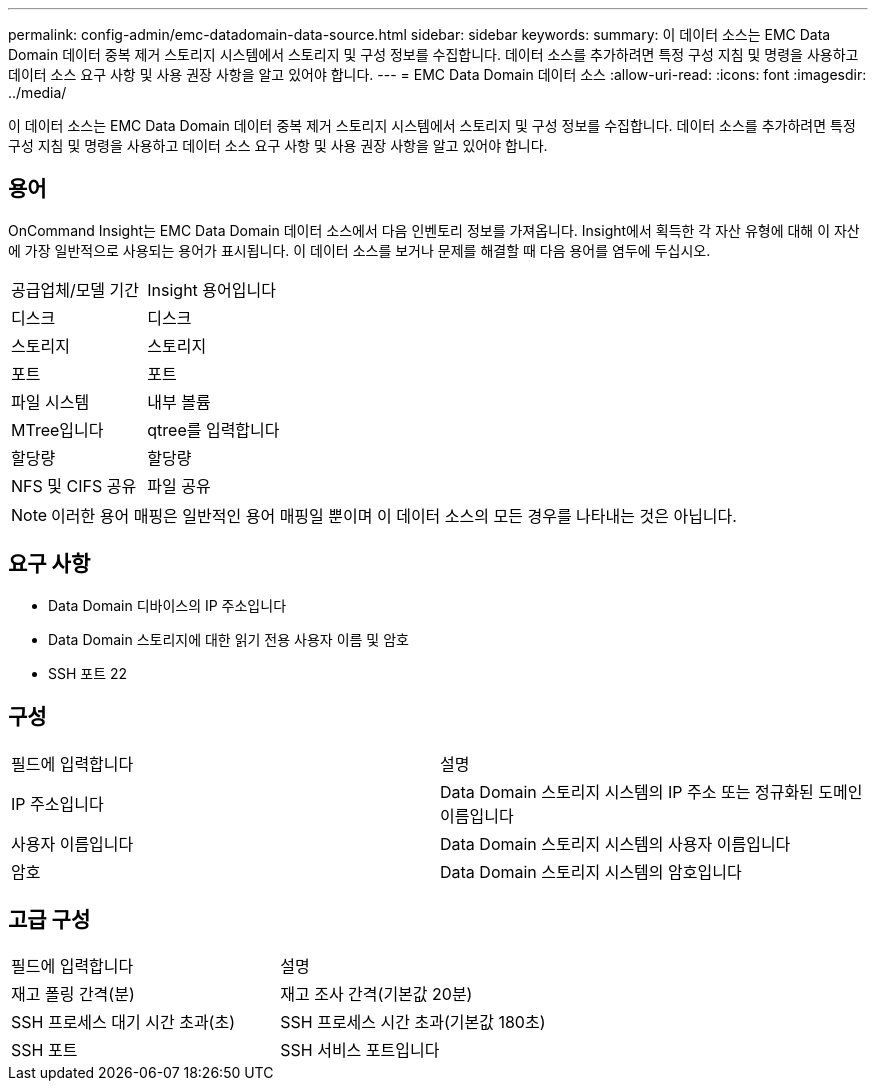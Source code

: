 ---
permalink: config-admin/emc-datadomain-data-source.html 
sidebar: sidebar 
keywords:  
summary: 이 데이터 소스는 EMC Data Domain 데이터 중복 제거 스토리지 시스템에서 스토리지 및 구성 정보를 수집합니다. 데이터 소스를 추가하려면 특정 구성 지침 및 명령을 사용하고 데이터 소스 요구 사항 및 사용 권장 사항을 알고 있어야 합니다. 
---
= EMC Data Domain 데이터 소스
:allow-uri-read: 
:icons: font
:imagesdir: ../media/


[role="lead"]
이 데이터 소스는 EMC Data Domain 데이터 중복 제거 스토리지 시스템에서 스토리지 및 구성 정보를 수집합니다. 데이터 소스를 추가하려면 특정 구성 지침 및 명령을 사용하고 데이터 소스 요구 사항 및 사용 권장 사항을 알고 있어야 합니다.



== 용어

OnCommand Insight는 EMC Data Domain 데이터 소스에서 다음 인벤토리 정보를 가져옵니다. Insight에서 획득한 각 자산 유형에 대해 이 자산에 가장 일반적으로 사용되는 용어가 표시됩니다. 이 데이터 소스를 보거나 문제를 해결할 때 다음 용어를 염두에 두십시오.

|===


| 공급업체/모델 기간 | Insight 용어입니다 


 a| 
디스크
 a| 
디스크



 a| 
스토리지
 a| 
스토리지



 a| 
포트
 a| 
포트



 a| 
파일 시스템
 a| 
내부 볼륨



 a| 
MTree입니다
 a| 
qtree를 입력합니다



 a| 
할당량
 a| 
할당량



 a| 
NFS 및 CIFS 공유
 a| 
파일 공유

|===
[NOTE]
====
이러한 용어 매핑은 일반적인 용어 매핑일 뿐이며 이 데이터 소스의 모든 경우를 나타내는 것은 아닙니다.

====


== 요구 사항

* Data Domain 디바이스의 IP 주소입니다
* Data Domain 스토리지에 대한 읽기 전용 사용자 이름 및 암호
* SSH 포트 22




== 구성

|===


| 필드에 입력합니다 | 설명 


 a| 
IP 주소입니다
 a| 
Data Domain 스토리지 시스템의 IP 주소 또는 정규화된 도메인 이름입니다



 a| 
사용자 이름입니다
 a| 
Data Domain 스토리지 시스템의 사용자 이름입니다



 a| 
암호
 a| 
Data Domain 스토리지 시스템의 암호입니다

|===


== 고급 구성

|===


| 필드에 입력합니다 | 설명 


 a| 
재고 폴링 간격(분)
 a| 
재고 조사 간격(기본값 20분)



 a| 
SSH 프로세스 대기 시간 초과(초)
 a| 
SSH 프로세스 시간 초과(기본값 180초)



 a| 
SSH 포트
 a| 
SSH 서비스 포트입니다

|===